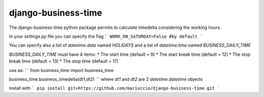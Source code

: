 =====
django-business-time
=====

The django-business-time python package permits to calculate timedelta considering the working hours.

In your `settings.py` file you can specify the flag
```
WORK_ON_SATURDAY=False #by default
```

You can specify also a list of `datetime.date` named `HOLIDAYS` and a list of `datetime.time` named `BUSINESS_DAILY_TIME`

`BUSINESS_DAILY_TIME` must have 4 items:
* The start time (default = 9)
* The start break time (default = 12)
* The stop break time (default = 13)
* The stop time (default = 17)


use as:
```
from business_time import business_time

business_time.business_timedelta(dt1,dt2)
```
where `dt1` and `dt2` are 2 `datetime.datetime` objects

install with
```
pip install git+https://github.com/mariuccio/django-business-time.git
```

